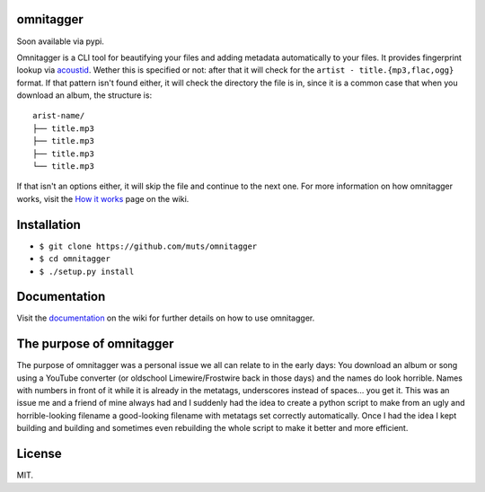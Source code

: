 omnitagger
==========

Soon available via pypi.

Omnitagger is a CLI tool for beautifying your files and adding metadata
automatically to your files. It provides fingerprint lookup via
`acoustid <https://github.com/beetbox/pyacoustid>`__. Wether this is
specified or not: after that it will check for the
``artist - title.{mp3,flac,ogg}`` format. If that pattern isn't found
either, it will check the directory the file is in, since it is a common
case that when you download an album, the structure is:

::

    arist-name/
    ├── title.mp3
    ├── title.mp3
    ├── title.mp3
    └── title.mp3

If that isn't an options either, it will skip the file and continue to
the next one. For more information on how omnitagger works, visit the
`How it works <https://github.com/muts/omnitagger/wiki/How-it-works>`__
page on the wiki.

Installation
============

-  ``$ git clone https://github.com/muts/omnitagger``
-  ``$ cd omnitagger``
-  ``$ ./setup.py install``

Documentation
=============

Visit the
`documentation <https://github.com/muts/omnitagger/wiki/Documentation>`__
on the wiki for further details on how to use omnitagger.

The purpose of omnitagger
=========================

The purpose of omnitagger was a personal issue we all can relate to in
the early days: You download an album or song using a YouTube converter
(or oldschool Limewire/Frostwire back in those days) and the names do
look horrible. Names with numbers in front of it while it is already in
the metatags, underscores instead of spaces... you get it. This was an
issue me and a friend of mine always had and I suddenly had the idea to
create a python script to make from an ugly and horrible-looking
filename a good-looking filename with metatags set correctly
automatically. Once I had the idea I kept building and building and
sometimes even rebuilding the whole script to make it better and more
efficient.

License
=======

MIT.
